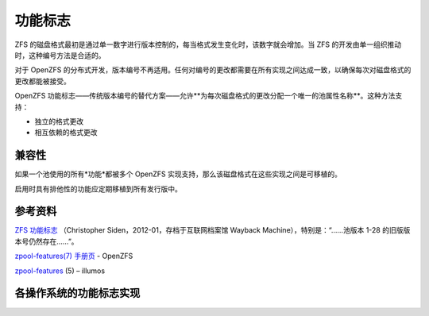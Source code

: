 功能标志
=============

ZFS 的磁盘格式最初是通过单一数字进行版本控制的，每当格式发生变化时，该数字就会增加。当 ZFS 的开发由单一组织推动时，这种编号方法是合适的。

对于 OpenZFS 的分布式开发，版本编号不再适用。任何对编号的更改都需要在所有实现之间达成一致，以确保每次对磁盘格式的更改都能被接受。

OpenZFS 功能标志——传统版本编号的替代方案——允许**为每次磁盘格式的更改分配一个唯一的池属性名称**。这种方法支持：

- 独立的格式更改
- 相互依赖的格式更改

兼容性
-------------

如果一个池使用的所有*功能*都被多个 OpenZFS 实现支持，那么该磁盘格式在这些实现之间是可移植的。

启用时具有排他性的功能应定期移植到所有发行版中。

参考资料
-------------------

`ZFS 功能标志 <http://web.archive.org/web/20160419064650/http://blog.delphix.com/csiden/files/2012/01/ZFS_Feature_Flags.pdf>`_
（Christopher Siden，2012-01，存档于互联网档案馆 Wayback Machine），特别是：“……池版本 1-28 的旧版版本号仍然存在……”。

`zpool-features(7) 手册页 <../man/7/zpool-features.7.html>`_ - OpenZFS

`zpool-features <http://illumos.org/man/5/zpool-features>`__ (5) – illumos

各操作系统的功能标志实现
-----------------------------------

.. raw:: html

   <div class="man_container">

.. raw:: html
   :file: ../_build/zfs_feature_matrix.html

.. raw:: html

   </div>